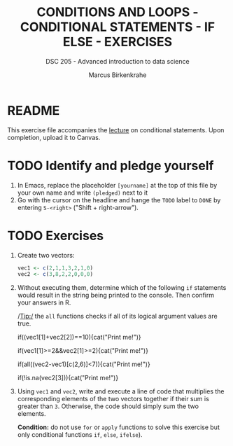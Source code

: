 #+TITLE: CONDITIONS AND LOOPS - CONDITIONAL STATEMENTS - IF ELSE - EXERCISES
#+AUTHOR: Marcus Birkenkrahe
#+SUBTITLE: DSC 205 - Advanced introduction to data science
#+STARTUP: overview hideblocks indent
#+OPTIONS: toc:nil num:nil ^:nil
#+PROPERTY: header-args:R :session *R* :results output :exports both :noweb yes
* README

This exercise file accompanies the [[https://github.com/birkenkrahe/ds2/blob/main/org/3_conditions.org][lecture]] on conditional
statements. Upon completion, upload it to Canvas.

* TODO Identify and pledge yourself

1) In Emacs, replace the placeholder ~[yourname]~ at the top of this
   file by your own name and write ~(pledged)~ next to it
2) Go with the cursor on the headline and hange the ~TODO~ label to ~DONE~
   by entering ~S-<right>~ ("Shift + right-arrow").

* TODO Exercises

1) Create two vectors:
   #+begin_src R :results silent
     vec1 <- c(2,1,1,3,2,1,0)
     vec2 <- c(3,8,2,2,0,0,0)
   #+end_src

2) Without executing them, determine which of the following ~if~
   statements would result in the string being printed to the
   console. Then confirm your answers in R.

   /Tip:/ the ~all~ functions checks if all of its logical argument values
   are true.

   #+begin_example R
     if((vec1[1]+vec2[2])==10){cat("Print me!\n")}
   #+end_example

   #+begin_example R
     if(vec1[1]>=2&&vec2[1]>=2){cat("Print me!\n")}
   #+end_example

   #+begin_example R
     if(all((vec2-vec1)[c(2,6)]<7)){cat("Print me!\n")}
   #+end_example

   #+begin_example R
     if(!is.na(vec2[3])){cat("Print me!\n")}
     #+end_example

3) Using ~vec1~ and ~vec2~, write and execute a line of code that
   multiplies the corresponding elements of the two vectors together
   if their sum is greater than ~3~. Otherwise, the code should simply
   sum the two elements.

   *Condition:* do not use ~for~ or ~apply~ functions to solve this exercise
   but only conditional functions ~if~, ~else~, ~ifelse~).

   #+begin_src R

   #+end_src
